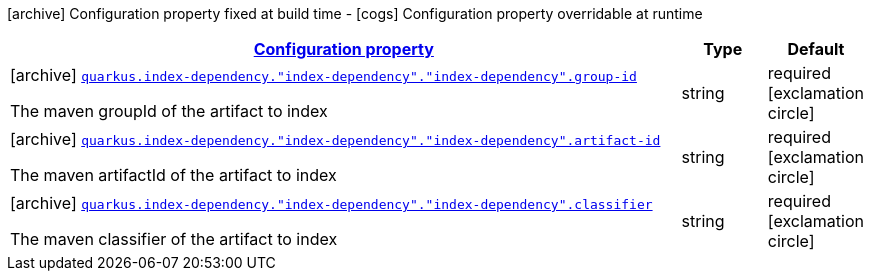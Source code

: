 [.configuration-legend]
icon:archive[title=Fixed at build time] Configuration property fixed at build time - icon:cogs[title=Overridable at runtime]️ Configuration property overridable at runtime 

[.configuration-reference, cols="80,.^10,.^10"]
|===

h|[[quarkus-config-group-index-index-dependency-config_configuration]]link:#quarkus-config-group-index-index-dependency-config_configuration[Configuration property]
h|Type
h|Default

a|icon:archive[title=Fixed at build time] [[quarkus-config-group-index-index-dependency-config_quarkus.index-dependency.-index-dependency-.-index-dependency-.group-id]]`link:#quarkus-config-group-index-index-dependency-config_quarkus.index-dependency.-index-dependency-.-index-dependency-.group-id[quarkus.index-dependency."index-dependency"."index-dependency".group-id]`

[.description]
--
The maven groupId of the artifact to index
--|string 
|required icon:exclamation-circle[title=Configuration property is required]


a|icon:archive[title=Fixed at build time] [[quarkus-config-group-index-index-dependency-config_quarkus.index-dependency.-index-dependency-.-index-dependency-.artifact-id]]`link:#quarkus-config-group-index-index-dependency-config_quarkus.index-dependency.-index-dependency-.-index-dependency-.artifact-id[quarkus.index-dependency."index-dependency"."index-dependency".artifact-id]`

[.description]
--
The maven artifactId of the artifact to index
--|string 
|required icon:exclamation-circle[title=Configuration property is required]


a|icon:archive[title=Fixed at build time] [[quarkus-config-group-index-index-dependency-config_quarkus.index-dependency.-index-dependency-.-index-dependency-.classifier]]`link:#quarkus-config-group-index-index-dependency-config_quarkus.index-dependency.-index-dependency-.-index-dependency-.classifier[quarkus.index-dependency."index-dependency"."index-dependency".classifier]`

[.description]
--
The maven classifier of the artifact to index
--|string 
|required icon:exclamation-circle[title=Configuration property is required]

|===